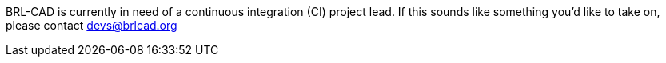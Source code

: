 BRL-CAD is currently in need of a continuous integration (CI) project
lead. If this sounds like something you'd like to take on, please
contact devs@brlcad.org
